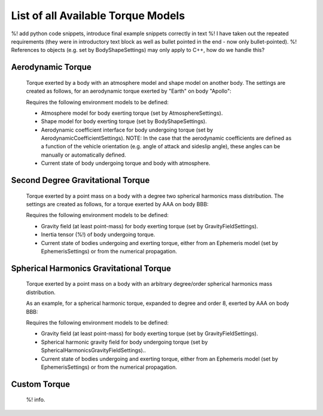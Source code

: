 .. _available_torque_models:

====================================
List of all Available Torque Models
====================================

%! add python code snippets, introduce final example snippets correctly in text
%! I have taken out the repeated requirements (they were in introductory text block as well as bullet pointed in the end - now only bullet-pointed).
%! References to objects (e.g. set by BodyShapeSettings) may only apply to C++, how do we handle this?


Aerodynamic Torque
######################

    Torque exerted by a body with an atmosphere model and shape model on another body.
    The settings are created as follows, for an aerodynamic torque exerted by "Earth" on body "Apollo":

    .. tabs::

         .. tab:: Python

          .. toggle-header::
             :header: Required **Show/Hide**

          .. literalinclude:: /_src_snippets/simulation/environment_setup/acceleration_example.py
             :language: python

         .. tab:: C++

          .. code-block:: cpp

                SelectedTorqueMap selectedTorqueModelMap;
                selectedTorqueModelMap[ "Apollo" ][ "Earth" ].push_back( std::make_shared< TorqueSettings >( aerodynamic_torque ) );


    Requires the following environment models to be defined:

    * Atmosphere model for body exerting torque (set by AtmosphereSettings).

    * Shape model for body exerting torque (set by BodyShapeSettings).

    * Aerodynamic coefficient interface for body undergoing torque (set by AerodynamicCoefficientSettings). NOTE: In the case that the aerodynamic coefficients are defined as a function of the vehicle orientation (e.g. angle of attack and sideslip angle), these angles can be manually or automatically defined.

    * Current state of body undergoing torque and body with atmosphere.


Second Degree Gravitational Torque
###################################

    Torque exerted by a point mass on a body with a degree two spherical harmonics mass distribution.
    The settings are created as follows, for a torque exerted by AAA on body BBB:

    .. tabs::

         .. tab:: Python

          .. toggle-header::
             :header: Required **Show/Hide**

          .. literalinclude:: /_src_snippets/simulation/environment_setup/acceleration_example.py
             :language: python

         .. tab:: C++

          .. code-block:: cpp

                SelectedTorqueMap selectedTorqueModelMap;
                selectedTorqueModelMap[ "Apollo" ][ "Earth" ].push_back( std::make_shared< TorqueSettings >( second_order_gravitational_torque ) );



    Requires the following environment models to be defined:

    * Gravity field (at least point-mass) for body exerting torque (set by GravityFieldSettings).

    * Inertia tensor (%!) of body undergoing torque.

    * Current state of bodies undergoing and exerting torque, either from an Ephemeris model (set by EphemerisSettings) or from the numerical propagation.



Spherical Harmonics Gravitational Torque
##########################################

    Torque exerted by a point mass on a body with an arbitrary degree/order spherical harmonics mass distribution.

    As an example, for a spherical harmonic torque, expanded to degree and order 8, exerted by AAA on body BBB:

    .. tabs::

         .. tab:: Python

          .. toggle-header::
             :header: Required **Show/Hide**

          .. literalinclude:: /_src_snippets/simulation/environment_setup/acceleration_example.py
             :language: python

         .. tab:: C++

          .. code-block:: cpp

                SelectedTorqueMap selectedTorqueModelMap;
                int maximumDegree = 8;
                int maximumOrder = 8;
                selectedTorqueModelMap[ "Apollo" ][ "Earth" ].push_back( std::make_shared< SphericalHarmonicTorqueSettings >( maximumDegree, maximumOrder ) );


    Requires the following environment models to be defined:

    * Gravity field (at least point-mass) for body exerting torque (set by GravityFieldSettings).

    * Spherical harmonic gravity field for body undergoing torque (set by SphericalHarmonicsGravityFieldSettings)..

    * Current state of bodies undergoing and exerting torque, either from an Ephemeris model (set by EphemerisSettings) or from the numerical propagation.


Custom Torque
#################

    %! info.

